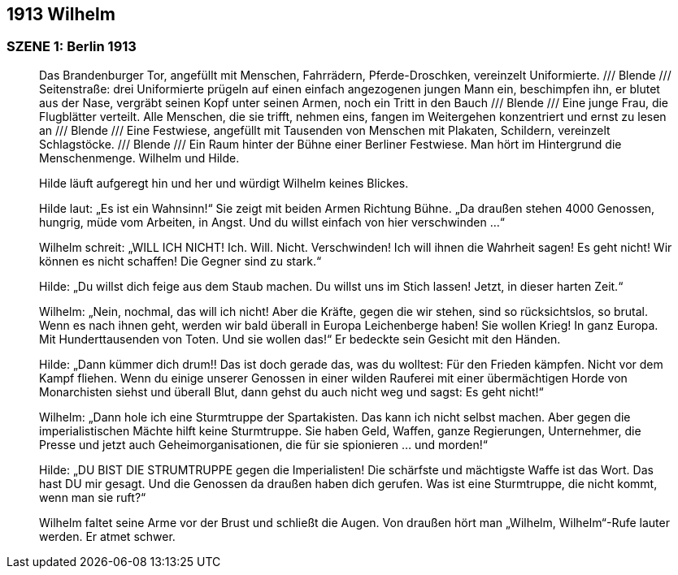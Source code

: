 == [big-number]#1913# Wilhelm

=== SZENE 1: Berlin 1913
____

Das Brandenburger Tor, angefüllt mit Menschen, Fahrrädern, Pferde-Droschken, vereinzelt Uniformierte.
/// Blende /// Seitenstraße: drei Uniformierte prügeln auf einen einfach angezogenen jungen Mann ein, beschimpfen ihn, er blutet aus der Nase, vergräbt seinen Kopf unter seinen Armen, noch ein Tritt in den Bauch /// Blende /// Eine junge Frau, die Flugblätter verteilt. Alle Menschen, die sie trifft, nehmen eins, fangen im Weitergehen konzentriert und ernst zu lesen an /// Blende /// Eine Festwiese, angefüllt mit Tausenden von Menschen mit Plakaten, Schildern, vereinzelt Schlagstöcke.
/// Blende /// Ein Raum hinter der Bühne einer Berliner Festwiese.
Man hört im Hintergrund die Menschenmenge.
Wilhelm und Hilde.

Hilde läuft aufgeregt hin und her und würdigt Wilhelm keines Blickes.

Hilde laut: „Es ist ein Wahnsinn!“ Sie zeigt mit beiden Armen Richtung Bühne.
„Da draußen stehen 4000 Genossen, hungrig, müde vom Arbeiten, in Angst.
Und du willst einfach von hier verschwinden …“

Wilhelm schreit: „WILL ICH NICHT! Ich. Will. Nicht. Verschwinden! Ich will ihnen die Wahrheit sagen! Es geht nicht! Wir können es nicht schaffen! Die Gegner sind zu stark.“

Hilde: „Du willst dich feige aus dem Staub machen.
Du willst uns im Stich lassen! Jetzt, in dieser harten Zeit.“

Wilhelm: „Nein, nochmal, das will ich nicht! Aber die Kräfte, gegen die wir stehen, sind so rücksichtslos, so brutal.
Wenn es nach ihnen geht, werden wir bald überall in Europa Leichenberge haben! Sie wollen Krieg! In ganz Europa. Mit Hunderttausenden von Toten. Und sie wollen das!“ Er bedeckte sein Gesicht mit den Händen.

Hilde: „Dann kümmer dich drum!! Das ist doch gerade das, was du wolltest: Für den Frieden kämpfen. Nicht vor dem Kampf fliehen.
Wenn du einige unserer Genossen in einer wilden Rauferei mit einer übermächtigen Horde von Monarchisten siehst und überall Blut, dann gehst du auch nicht weg und sagst: Es geht nicht!“

Wilhelm: „Dann hole ich eine Sturmtruppe der Spartakisten.
Das kann ich nicht selbst machen.
Aber gegen die imperialistischen Mächte hilft keine Sturmtruppe.
Sie haben Geld, Waffen, ganze Regierungen, Unternehmer, die Presse und jetzt auch Geheimorganisationen, die für sie spionieren … und morden!“

Hilde: „DU BIST DIE STRUMTRUPPE gegen die Imperialisten! Die schärfste und mächtigste Waffe ist das Wort.
Das hast DU mir gesagt.
Und die Genossen da draußen haben dich gerufen.
Was ist eine Sturmtruppe, die nicht kommt, wenn man sie ruft?“

Wilhelm faltet seine Arme vor der Brust und schließt die Augen.
Von draußen hört man „Wilhelm, Wilhelm“-Rufe lauter werden.
Er atmet schwer.
____
